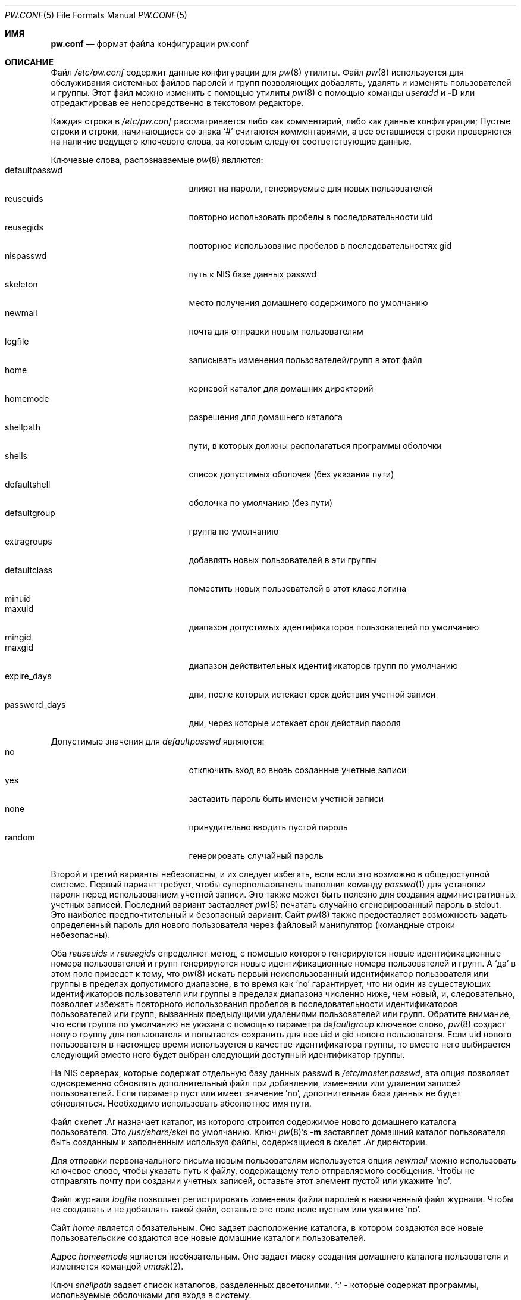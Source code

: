 .\" Авторское право (C) 1996
.\" Дэвид Л. Ньюджент.  Все права защищены.
.\"
.\" Распространение и использование в исходных и двоичных формах, с или без
.\" модификацией, разрешается при соблюдении следующих условий
.\" соблюдены:
.\" 1. Перераспределение исходного кода должно сохранять вышеуказанное уведомление об авторских правах
.\" уведомление об авторских правах, этот список условий и следующий отказ от ответственности.
.\" 2. Перераспределение в двоичной форме должно воспроизводить вышеуказанное уведомление об авторских правах
.\" уведомление об авторских правах, этот список условий и следующий отказ от ответственности в
.\" документации и/или других материалах, поставляемых вместе с дистрибутивом.
.\"
.\" ДАННОЕ ПРОГРАММНОЕ ОБЕСПЕЧЕНИЕ ПРЕДОСТАВЛЯЕТСЯ ДЭВИДОМ Л. НЮГЕНТОМ И СОАВТОРАМИ ``КАК ЕСТЬ`` И
.\" ЛЮБЫЕ ЯВНЫЕ ИЛИ ПОДРАЗУМЕВАЕМЫЕ ГАРАНТИИ, ВКЛЮЧАЯ, НО НЕ ОГРАНИЧИВАЯСЬ
.\" ПОДРАЗУМЕВАЕМЫЕ ГАРАНТИИ ТОВАРНОГО СОСТОЯНИЯ И ПРИГОДНОСТИ ДЛЯ КОНКРЕТНОЙ ЦЕЛИ
.\" НЕ ПРИНИМАЮТСЯ.  НИ ПРИ КАКИХ ОБСТОЯТЕЛЬСТВАХ ДЭВИД Л. НУДЖЕНТ ИЛИ СПОНСОРЫ НЕ НЕСУТ ОТВЕТСТВЕННОСТИ
.\" ЗА ЛЮБЫЕ ПРЯМЫЕ, КОСВЕННЫЕ, СЛУЧАЙНЫЕ, СПЕЦИАЛЬНЫЕ, ОБРАЗЦОВЫЕ ИЛИ КОСВЕННЫЕ УБЫТКИ.
.\" УЩЕРБ (ВКЛЮЧАЯ, НО НЕ ОГРАНИЧИВАЯСЬ, ПРИОБРЕТЕНИЕ ТОВАРОВ-ЗАМЕНИТЕЛЕЙ
.\" ИЛИ УСЛУГИ; ПОТЕРЮ ИСПОЛЬЗОВАНИЯ, ДАННЫХ ИЛИ ПРИБЫЛИ; ИЛИ ПЕРЕРЫВ В РАБОТЕ)
.\" НЕЗАВИСИМО ОТ ПРИЧИН И ЛЮБОЙ ТЕОРИИ ОТВЕТСТВЕННОСТИ, БУДЬ ТО КОНТРАКТ, СТРОГИЙ
.\" ОТВЕТСТВЕННОСТИ, ИЛИ ДЕЛИКТА (ВКЛЮЧАЯ ХАЛАТНОСТЬ ИЛИ ИНОЕ), ВОЗНИКАЮЩИХ КАКИМ-ЛИБО ОБРАЗОМ
.\" В СВЯЗИ С ИСПОЛЬЗОВАНИЕМ ДАННОГО ПРОГРАММНОГО ОБЕСПЕЧЕНИЯ, ДАЖЕ ЕСЛИ ВЫ БЫЛИ ПРЕДУПРЕЖДЕНЫ О ВОЗМОЖНОСТИ
.\" ТАКОГО УЩЕРБА.
.\"
.Dd 30 марта 2007 г.
.Dt PW.CONF 5
.Os
.Sh ИМЯ
.Nm pw.conf
.Nd формат файла конфигурации pw.conf
.Sh ОПИСАНИЕ
Файл
.Pa /etc/pw.conf
содержит данные конфигурации для
.Xr pw 8
утилиты.
Файл
.Xr pw 8
используется для обслуживания системных файлов паролей и групп
позволяющих добавлять, удалять и изменять пользователей и группы.
Этот файл можно изменить с помощью утилиты
.Xr pw 8
с помощью команды
.Ar useradd
и
.Fl D
или отредактировав ее непосредственно в текстовом редакторе.
.Pp
Каждая строка в
.Pa /etc/pw.conf
рассматривается либо как комментарий, либо как данные конфигурации;
Пустые строки и строки, начинающиеся со знака
.Ql \&#
считаются комментариями, а все оставшиеся строки
проверяются на наличие ведущего ключевого слова, за которым следуют соответствующие данные.
.Pp
Ключевые слова, распознаваемые
.Xr pw 8
являются:
.Bl -tag -width password_days -offset indent -compact
.It defaultpasswd
влияет на пароли, генерируемые для новых пользователей
.It reuseuids
повторно использовать пробелы в последовательности uid
.It reusegids
повторное использование пробелов в последовательностях gid
.It nispasswd
путь к
.Tn NIS
базе данных passwd
.It skeleton
место получения домашнего содержимого по умолчанию
.It newmail
почта для отправки новым пользователям
.It logfile
записывать изменения пользователей/групп в этот файл
.It home
корневой каталог для домашних директорий
.It homemode
разрешения для домашнего каталога
.It shellpath
пути, в которых должны располагаться программы оболочки
.It shells
список допустимых оболочек (без указания пути)
.It defaultshell
оболочка по умолчанию (без пути)
.It defaultgroup
группа по умолчанию
.It extragroups
добавлять новых пользователей в эти группы
.It defaultclass
поместить новых пользователей в этот класс логина
.It minuid
.It maxuid
диапазон допустимых идентификаторов пользователей по умолчанию
.It mingid
.It maxgid
диапазон действительных идентификаторов групп по умолчанию
.It expire_days
дни, после которых истекает срок действия учетной записи
.It password_days
дни, через которые истекает срок действия пароля
.El
.Pp
Допустимые значения для
.Ar defaultpasswd
являются:
.Bl -tag -width password_days -offset indent -compact
.It no
отключить вход во вновь созданные учетные записи
.It yes
заставить пароль быть именем учетной записи
.It none
принудительно вводить пустой пароль
.It random
генерировать случайный пароль
.El
.Pp
Второй и третий варианты небезопасны, и их следует избегать, если
если это возможно в общедоступной системе.
Первый вариант требует, чтобы суперпользователь выполнил команду
.Xr passwd 1
для установки пароля перед использованием учетной записи.
Это также может быть полезно для создания административных учетных записей.
Последний вариант заставляет
.Xr pw 8
печатать случайно сгенерированный пароль в stdout.
Это наиболее предпочтительный и безопасный вариант.
Сайт
.Xr pw 8
также предоставляет возможность задать определенный пароль для нового
пользователя через файловый манипулятор (командные строки небезопасны).
.Pp
Оба
.Ar reuseuids
и
.Ar reusegids
определяют метод, с помощью которого генерируются новые идентификационные номера пользователей и групп
генерируются новые идентификационные номера пользователей и групп.
A
.Ql \&да
в этом поле приведет к тому, что
.Xr pw 8
искать первый неиспользованный идентификатор пользователя или группы в пределах допустимого
диапазоне, в то время как
.Ql \&no
гарантирует, что ни один из существующих идентификаторов пользователя или группы в пределах диапазона
численно ниже, чем новый, и, следовательно, позволяет избежать
повторного использования пробелов в последовательности идентификаторов пользователей или групп, вызванных
предыдущими удалениями пользователей или групп.
Обратите внимание, что если группа по умолчанию не указана с помощью параметра
.Ar defaultgroup
ключевое слово,
.Xr pw 8
создаст новую группу для пользователя и попытается сохранить для нее
uid и gid нового пользователя.
Если uid нового пользователя в настоящее время используется в качестве идентификатора группы, то вместо него выбирается следующий
вместо него будет выбран следующий доступный идентификатор группы.
.Pp
На
.Tn NIS
серверах, которые содержат отдельную базу данных passwd в
.Pa /etc/master.passwd ,
эта опция позволяет одновременно обновлять дополнительный файл
при добавлении, изменении или удалении записей пользователей.
Если параметр пуст или имеет значение 'no', дополнительная база данных не будет обновляться.
Необходимо использовать абсолютное имя пути.
.Pp
Файл
скелет .Ar
назначает каталог, из которого строится содержимое
нового домашнего каталога пользователя.
Это
.Pa /usr/share/skel
по умолчанию.
Ключ
.Xr pw 8 Ns 's
.Fl m
заставляет домашний каталог пользователя быть созданным и заполненным
используя файлы, содержащиеся в
скелет .Ar
директории.
.Pp
Для отправки первоначального письма новым пользователям используется опция
.Ar newmail
можно использовать ключевое слово, чтобы указать путь к файлу, содержащему
тело отправляемого сообщения.
Чтобы не отправлять почту при создании учетных записей, оставьте этот элемент
пустой или укажите
.Ql \&no .
.Pp
Файл журнала
.Ar logfile
позволяет регистрировать изменения файла паролей в
назначенный файл журнала.
Чтобы не создавать и не добавлять такой файл, оставьте это поле
поле пустым или укажите
.Ql \&no .
.Pp
Сайт
.Ar home
является обязательным.
Оно задает расположение каталога, в котором создаются все новые пользовательские
создаются все новые домашние каталоги пользователей.
.Pp
Адрес
.Ar homeemode
является необязательным.
Оно задает маску создания домашнего каталога пользователя и изменяется командой
.Xr umask 2 .
.Pp
Ключ
.Ar shellpath
задает список каталогов, разделенных двоеточиями.
.Ql \&:
- которые содержат программы, используемые оболочками для входа в систему.
.Pp
Оболочка
.Ar shells
задает список программ, доступных для использования в качестве оболочек входа в систему
оболочек.
Этот список представляет собой разделенный запятыми список имен оболочек, которые не должны
не содержать путь.
Эти оболочки должны существовать в одном из каталогов, обозначенных
.Ar shellpath .
.Pp
Сайт
.Ar defaultshell
определяет, какую программу-оболочку использовать для новых пользователей, если
ни одна из них не указана в параметре
.Xr pw 8
командной строке.
.Pp
Адрес
.Ar defaultgroup
определяет основную группу (номер идентификатора группы в
файле паролей), используемую для новых учетных записей.
Если оставить это значение пустым или использовать слово
.Ql \&no
то для каждого нового пользователя будет автоматически создана соответствующая группа
будет создана автоматически.
Это рекомендуемая процедура для новых пользователей, так как она наилучшим образом защищает файлы каждого пользователя от
файлы каждого пользователя от вмешательства других пользователей системы
независимо от
.Em umask
обычно используемой пользователем.
.Pp
Сайт
.Ar extragroups
предоставляет автоматическое средство для помещения новых пользователей в группы внутри
в
.Pa /etc/groups
файла.
Это полезно в тех случаях, когда все пользователи совместно используют некоторые ресурсы, и предпочтительнее
чем размещение пользователей в одной основной группе.
Действие этого ключевого слова можно отменить с помощью параметра
.Fl G
в файле
.Xr pw 8
командной строки.
.Pp
Опция
.Ar defaultclass
определяет класс входа в систему (см.
.Xr login.conf 5 )
который будет присвоен новым пользователям, если он не будет перезаписан в поле
.Xr pw 8 .
.Pp
Поле
.Ar minuid ,
.Ar maxuid ,
.Ar mingid ,
.Ar maxgid
ключевые слова определяют допустимые диапазоны автоматически назначаемых идентификаторов пользователей
и идентификаторов групп.
Значения по умолчанию для идентификаторов пользователей и групп составляют 1000 и 32000 как
минимум и максимум соответственно.
Идентификаторы пользователя и группы фактически используются при создании учетной записи с помощью
.Xr pw 8
могут быть переопределены с помощью параметра
.Fl u
и
.Fl g
опции командной строки.
.Pp
Сайт
.Ar expire_days
и
.Ar password_days
используются для автоматического расчета количества дней с даты
создания учетной записи, когда срок действия учетной записи истечет или
пользователь будет вынужден изменить пароль учетной записи.
Значение
.Ql \&0
в любом из полей отключит соответствующую (учетную запись или пароль)
срок действия.
.Sh ОГРАНИЧЕНИЯ
Максимальная длина строки в файле
.Pa /etc/pw.conf
составляет 1024 символа.
Более длинные строки будут пропускаться и рассматриваться
как комментарии.
.Sh ФАЙЛЫ
.Bl -tag -width /etc/master.passwd -compact
.It Pa /etc/pw.conf
.It Pa /etc/passwd
.It Pa /etc/master.passwd
.It Pa /etc/group
.El
.Sh СМОТРИТЕ ТАКЖЕ 
.Xr passwd 1 ,
.Xr umask 2 ,
.Xr group 5 ,
.Xr login.conf 5 ,
.Xr passwd 5 ,
.Xr pw 8

